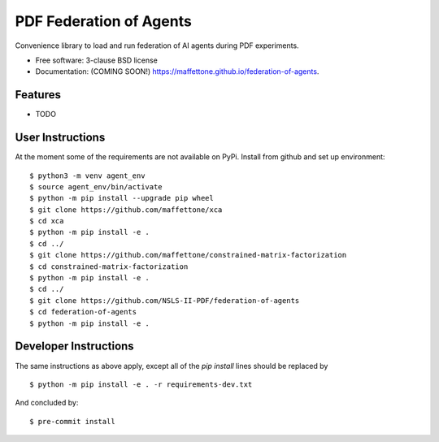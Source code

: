 ========================
PDF Federation of Agents
========================

.. image:: https://img.shields.io/travis/maffettone/federation-of-agents.svg
        :target: https://travis-ci.org/maffettone/federation-of-agents

.. image:: https://img.shields.io/pypi/v/federation-of-agents.svg
        :target: https://pypi.python.org/pypi/federation-of-agents


Convenience library to load and run federation of AI agents during PDF experiments.

* Free software: 3-clause BSD license
* Documentation: (COMING SOON!) https://maffettone.github.io/federation-of-agents.

Features
--------

* TODO

User Instructions
-----------------
At the moment some of the requirements are not available on PyPi.
Install from github and set up environment::

    $ python3 -m venv agent_env
    $ source agent_env/bin/activate
    $ python -m pip install --upgrade pip wheel
    $ git clone https://github.com/maffettone/xca
    $ cd xca
    $ python -m pip install -e .
    $ cd ../
    $ git clone https://github.com/maffettone/constrained-matrix-factorization
    $ cd constrained-matrix-factorization
    $ python -m pip install -e .
    $ cd ../
    $ git clone https://github.com/NSLS-II-PDF/federation-of-agents
    $ cd federation-of-agents
    $ python -m pip install -e .

Developer Instructions
----------------------
The same instructions as above apply, except all of the `pip install` lines should be replaced by  ::

$ python -m pip install -e . -r requirements-dev.txt
And concluded by::

$ pre-commit install
